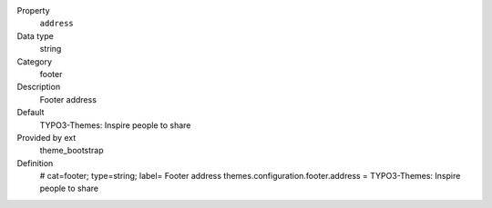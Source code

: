 .. ..................................
.. container:: table-row dl-horizontal panel panel-default constants theme_bootstrap cat_footer

	Property
		``address``

	Data type
		string

	Category
		footer

	Description
		Footer address

	Default
		TYPO3-Themes: Inspire people to share

	Provided by ext
		theme_bootstrap

	Definition
		# cat=footer; type=string; label= Footer address
		themes.configuration.footer.address = TYPO3-Themes: Inspire people to share